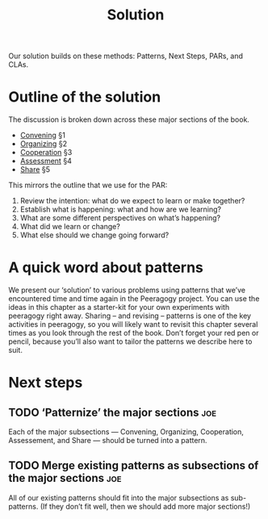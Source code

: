 #+title: Solution

Our solution builds on these methods: Patterns, Next Steps, PARs, and CLAs.

* Outline of the solution

The discussion is broken down across these major sections of the book.

- [[file:convening.org][Convening]] §1
- [[file:organizing.org][Organizing]] §2
- [[file:cooperation.org][Cooperation]] §3
- [[file:assessment.org][Assessment]] §4
- [[file:share.org][Share]] §5

This mirrors the outline that we use for the PAR:

1. Review the intention: what do we expect to learn or make together?
2. Establish what is happening: what and how are we learning?
3. What are some different perspectives on what’s happening?
4. What did we learn or change?
5. What else should we change going forward?

* A quick word about patterns

We present our ‘solution’ to various problems using patterns that
we’ve encountered time and time again in the Peeragogy project. You
can use the ideas in this chapter as a starter-kit for your own
experiments with peeragogy right away. Sharing – and revising –
patterns is one of the key activities in peeragogy, so you will likely
want to revisit this chapter several times as you look through the
rest of the book. Don’t forget your red pen or pencil, because you’ll
also want to tailor the patterns we describe here to suit.

* Next steps

** TODO ‘Patternize’ the major sections                                :joe:
Each of the major subsections — Convening, Organizing, Cooperation,
Assessement, and Share — should be turned into a pattern.
** TODO Merge existing patterns as subsections of the major sections   :joe:
All of our existing patterns should fit into the major subsections as
sub-patterns.  (If they don’t fit well, then we should add more major
sections!)
